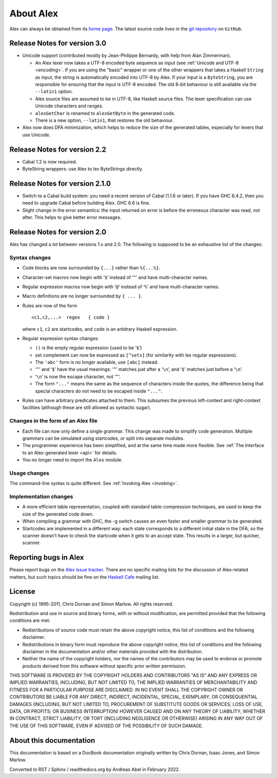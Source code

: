 
.. _about:

About Alex
==========

Alex can always be obtained from its `home
page <http://www.haskell.org/alex>`__. The latest source code lives in
the `git repository <https://github.com/haskell/alex>`__ on ``GitHub``.

.. _relnotes-30:

Release Notes for version 3.0
-----------------------------

-  Unicode support (contributed mostly by Jean-Philippe Bernardy, with
   help from Alan Zimmerman).

   -  An Alex lexer now takes a UTF-8 encoded byte sequence as input
      (see :ref:`Unicode and UTF-8 <encoding>`. If you are using the
      "basic" wrapper or one of the other wrappers that takes a Haskell
      ``String`` as input, the string is automatically encoded into
      UTF-8 by Alex. If your input is a ``ByteString``, you are
      responsible for ensuring that the input is UTF-8 encoded. The old
      8-bit behaviour is still available via the ``--latin1`` option.

   -  Alex source files are assumed to be in UTF-8, like Haskell source
      files. The lexer specification can use Unicode characters and
      ranges.

   -  ``alexGetChar`` is renamed to ``alexGetByte`` in the generated
      code.

   -  There is a new option, ``--latin1``, that restores the old
      behaviour.

-  Alex now does DFA minimization, which helps to reduce the size of the
   generated tables, especially for lexers that use Unicode.

.. _relnotes-22:

Release Notes for version 2.2
-----------------------------

-  Cabal 1.2 is now required.

-  ByteString wrappers: use Alex to lex ByteStrings directly.

.. _relnotes-210:

Release Notes for version 2.1.0
-------------------------------

-  Switch to a Cabal build system: you need a recent version of Cabal
   (1.1.6 or later). If you have GHC 6.4.2, then you need to upgrade
   Cabal before building Alex. GHC 6.6 is fine.

-  Slight change in the error semantics: the input returned on error is
   before the erroneous character was read, not after. This helps to
   give better error messages.

.. _relnotes-20:

Release Notes for version 2.0
-----------------------------

Alex has changed a *lot* between versions 1.x and 2.0. The following is
supposed to be an exhaustive list of the changes:

.. _changes-syntax:

Syntax changes
~~~~~~~~~~~~~~

-  Code blocks are now surrounded by ``{...}`` rather than ``%{...%}``.

-  Character-set macros now begin with ‘\ ``$``\ ’ instead of
   ‘\ ``^``\ ’ and have multi-character names.

-  Regular expression macros now begin with ‘\ ``@``\ ’ instead of
   ‘\ ``%``\ ’ and have multi-character names.

-  Macro definitions are no longer surrounded by ``{ ... }``.

-  Rules are now of the form

   ::

      <c1,c2,...>  regex   { code }

   where ``c1``, ``c2`` are startcodes, and ``code`` is an arbitrary
   Haskell expression.

-  Regular expression syntax changes:

   -  ``()`` is the empty regular expression (used to be ‘\ ``$``\ ’)

   -  set complement can now be expressed as ``[^sets]`` (for similarity
      with lex regular expressions).

   -  The ``'abc'`` form is no longer available, use ``[abc]`` instead.

   -  ‘\ ``^``\ ’ and ‘\ ``$``\ ’ have the usual meanings: ‘\ ``^``\ ’
      matches just after a ‘\ ``\n``\ ’, and ‘\ ``$``\ ’ matches just
      before a ‘\ ``\n``\ ’.

   -  ‘\ ``\n``\ ’ is now the escape character, not ‘\ ``^``\ ’.

   -  The form ``"..."`` means the same as the sequence of characters
      inside the quotes, the difference being that special characters do
      not need to be escaped inside ``"..."``.

-  Rules can have arbitrary predicates attached to them. This subsumes
   the previous left-context and right-context facilities (although
   these are still allowed as syntactic sugar).

.. _changes-files:

Changes in the form of an Alex file
~~~~~~~~~~~~~~~~~~~~~~~~~~~~~~~~~~~

-  Each file can now only define a single grammar. This change was made
   to simplify code generation. Multiple grammars can be simulated using
   startcodes, or split into separate modules.

-  The programmer experience has been simplified, and at the same time
   made more flexible. See
   :ref:`The Interface to an Alex-generated lexer <api>` for details.

-  You no longer need to import the ``Alex`` module.

.. _changes-usage:

Usage changes
~~~~~~~~~~~~~

The command-line syntax is quite different. See :ref:`Invoking Alex <invoking>`.

.. _changes-implementation:

Implementation changes
~~~~~~~~~~~~~~~~~~~~~~

-  A more efficient table representation, coupled with standard
   table-compression techniques, are used to keep the size of the
   generated code down.

-  When compiling a grammar with GHC, the -g switch causes an even
   faster and smaller grammar to be generated.

-  Startcodes are implemented in a different way: each state corresponds
   to a different initial state in the DFA, so the scanner doesn't have
   to check the startcode when it gets to an accept state. This results
   in a larger, but quicker, scanner.

.. _bug-reports:

Reporting bugs in Alex
----------------------

Please report bugs on the
`Alex issue tracker <https://github.com/haskell/alex/issues>`__.
There are no specific mailing lists for the discussion of Alex-related
matters, but such topics should be fine on the `Haskell Cafe
<http://www.haskell.org/mailman/listinfo/haskell-cafe>`__ mailing
list.

License
-------

Copyright (c) 1995-2011, Chris Dornan and Simon Marlow. All rights
reserved.

Redistribution and use in source and binary forms, with or without
modification, are permitted provided that the following conditions are
met:

-  Redistributions of source code must retain the above copyright
   notice, this list of conditions and the following disclaimer.

-  Redistributions in binary form must reproduce the above copyright
   notice, this list of conditions and the following disclaimer in the
   documentation and/or other materials provided with the distribution.

-  Neither the name of the copyright holders, nor the names of the
   contributors may be used to endorse or promote products derived from
   this software without specific prior written permission.

THIS SOFTWARE IS PROVIDED BY THE COPYRIGHT HOLDERS AND CONTRIBUTORS "AS
IS" AND ANY EXPRESS OR IMPLIED WARRANTIES, INCLUDING, BUT NOT LIMITED
TO, THE IMPLIED WARRANTIES OF MERCHANTABILITY AND FITNESS FOR A
PARTICULAR PURPOSE ARE DISCLAIMED. IN NO EVENT SHALL THE COPYRIGHT OWNER
OR CONTRIBUTORS BE LIABLE FOR ANY DIRECT, INDIRECT, INCIDENTAL, SPECIAL,
EXEMPLARY, OR CONSEQUENTIAL DAMAGES (INCLUDING, BUT NOT LIMITED TO,
PROCUREMENT OF SUBSTITUTE GOODS OR SERVICES; LOSS OF USE, DATA, OR
PROFITS; OR BUSINESS INTERRUPTION) HOWEVER CAUSED AND ON ANY THEORY OF
LIABILITY, WHETHER IN CONTRACT, STRICT LIABILITY, OR TORT (INCLUDING
NEGLIGENCE OR OTHERWISE) ARISING IN ANY WAY OUT OF THE USE OF THIS
SOFTWARE, EVEN IF ADVISED OF THE POSSIBILITY OF SUCH DAMAGE.

About this documentation
------------------------

This documentation is based on a DocBook documentation originally written by
Chris Dornan, Isaac Jones, and Simon Marlow.

Converted to RST / Sphinx / readthedocs.org by Andreas Abel in February 2022.
